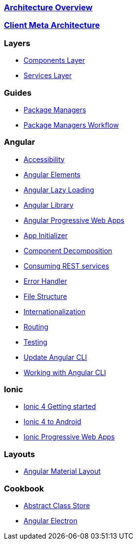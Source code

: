 === link:architecture[Architecture Overview]

=== link:meta-architecture[Client Meta Architecture]

=== Layers
** link:components-layer[Components Layer]
** link:services-layer[Services Layer]

=== Guides
** link:guide-package-managers[Package Managers]
** link:guide-npm-yarn-workflow[Package Managers Workflow]

=== Angular
** link:guide-accessibility[Accessibility]
** link:guide-angular-elements[Angular Elements]
** link:guide-angular-lazy-loading[Angular Lazy Loading]
** link:guide-angular-library[Angular Library]
** link:guide-angular-pwa[Angular Progressive Web Apps]
** link:guide-app-initializer[App Initializer]
** link:guide-component-decomposition[Component Decomposition]
** link:guide-consuming-rest-services[Consuming REST services]
** link:guide-error-handler[Error Handler]
** link:guide-file-structure[File Structure]
** link:guide-internationalization[Internationalization]
** link:guide-routing[Routing]
** link:guide-testing[Testing]
** link:guide-update-angular-cli[Update Angular CLI]
** link:guide-working-with-angular-cli[Working with Angular CLI]

=== Ionic
** link:guide-ionic-getting-started[Ionic 4 Getting started]
** link:guide-ionic-from-code-to-android[Ionic 4 to Android]
** link:guide-ionic-pwa[Ionic Progressive Web Apps]

=== Layouts
** link:guide-layout-with-angular-material[Angular Material Layout]

=== Cookbook
** link:cookbook-abstract-class-store[Abstract Class Store]
** link:guide-add-electron[Angular Electron]